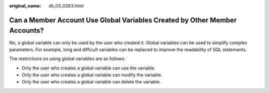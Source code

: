 :original_name: dli_03_0263.html

.. _dli_03_0263:

Can a Member Account Use Global Variables Created by Other Member Accounts?
===========================================================================

No, a global variable can only be used by the user who created it. Global variables can be used to simplify complex parameters. For example, long and difficult variables can be replaced to improve the readability of SQL statements.

The restrictions on using global variables are as follows:

-  Only the user who creates a global variable can use the variable.
-  Only the user who creates a global variable can modify the variable.
-  Only the user who creates a global variable can delete the variable.
